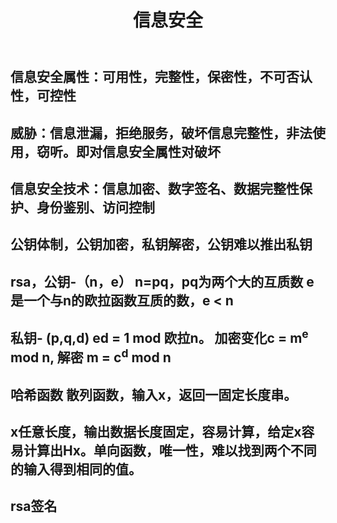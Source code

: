 #+TITLE: 信息安全

** 信息安全属性：可用性，完整性，保密性，不可否认性，可控性
** 威胁：信息泄漏，拒绝服务，破坏信息完整性，非法使用，窃听。即对信息安全属性对破坏
** 信息安全技术：信息加密、数字签名、数据完整性保护、身份鉴别、访问控制
** 公钥体制，公钥加密，私钥解密，公钥难以推出私钥
** rsa，公钥-（n，e） n=pq，pq为两个大的互质数 e 是一个与n的欧拉函数互质的数，e <  n
** 私钥- (p,q,d) ed = 1 mod 欧拉n。 加密变化c = m^e mod n, 解密 m = c^d mod n
** 哈希函数 散列函数，输入x，返回一固定长度串。
** x任意长度，输出数据长度固定，容易计算，给定x容易计算出Hx。单向函数，唯一性，难以找到两个不同的输入得到相同的值。
** rsa签名
